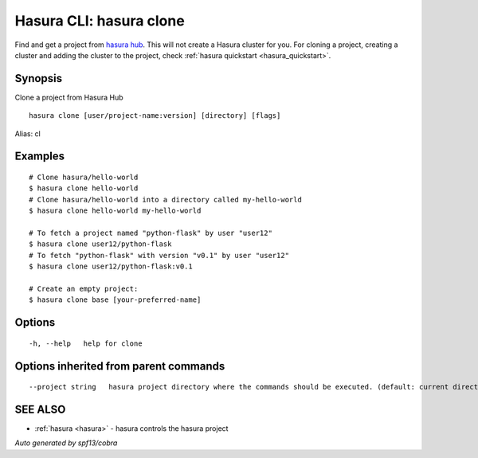 .. _hasura_clone:

Hasura CLI: hasura clone
------------------------

Find and get a project from `hasura hub <https://hasura.io/hub>`_. This will not create a Hasura cluster for you. For cloning a project, creating a cluster and adding the cluster to the project, check :ref:`hasura quickstart <hasura_quickstart>`.

Synopsis
~~~~~~~~


Clone a project from Hasura Hub

::

  hasura clone [user/project-name:version] [directory] [flags]

Alias: cl

Examples
~~~~~~~~

::


    # Clone hasura/hello-world
    $ hasura clone hello-world
    # Clone hasura/hello-world into a directory called my-hello-world
    $ hasura clone hello-world my-hello-world

    # To fetch a project named "python-flask" by user "user12"
    $ hasura clone user12/python-flask
    # To fetch "python-flask" with version "v0.1" by user "user12"
    $ hasura clone user12/python-flask:v0.1

    # Create an empty project:
    $ hasura clone base [your-preferred-name]


Options
~~~~~~~

::

  -h, --help   help for clone

Options inherited from parent commands
~~~~~~~~~~~~~~~~~~~~~~~~~~~~~~~~~~~~~~

::

      --project string   hasura project directory where the commands should be executed. (default: current directory)

SEE ALSO
~~~~~~~~

* :ref:`hasura <hasura>` 	 - hasura controls the hasura project

*Auto generated by spf13/cobra*
